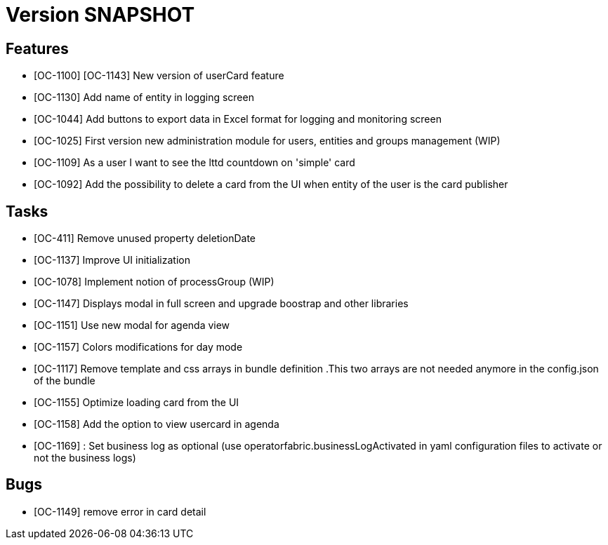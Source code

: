// Copyright (c) 2018-2020 RTE (http://www.rte-france.com)
// See AUTHORS.txt
// This document is subject to the terms of the Creative Commons Attribution 4.0 International license.
// If a copy of the license was not distributed with this
// file, You can obtain one at https://creativecommons.org/licenses/by/4.0/.
// SPDX-License-Identifier: CC-BY-4.0

= Version SNAPSHOT

== Features

- [OC-1100] [OC-1143] New version of userCard feature
- [OC-1130] Add name of entity in logging screen
- [OC-1044] Add buttons to export data in Excel format for logging and monitoring screen 
- [OC-1025] First version new administration module for users, entities and groups management (WIP)
- [OC-1109] As a user I want to see the lttd countdown on 'simple' card
- [OC-1092] Add the possibility to delete a card from the UI when entity of the user is the card publisher

== Tasks

- [OC-411] Remove unused property deletionDate
- [OC-1137] Improve UI initialization
- [OC-1078] Implement notion of processGroup (WIP)
- [OC-1147] Displays modal in full screen and upgrade boostrap and other libraries
- [OC-1151] Use new modal for agenda view
- [OC-1157] Colors modifications for day mode
- [OC-1117] Remove template and css arrays in bundle definition .This two arrays are not needed anymore in the config.json of the bundle
- [OC-1155] Optimize loading card from the UI
- [OC-1158] Add the option to view usercard in agenda
- [OC-1169] : Set business log as optional (use operatorfabric.businessLogActivated in yaml configuration files to activate or not the business logs) 

== Bugs

- [OC-1149] remove error in card detail




